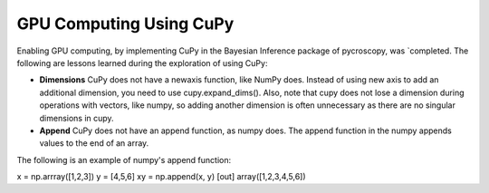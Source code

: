 **GPU Computing Using CuPy**
========================

Enabling GPU computing, by implementing CuPy in the Bayesian Inference package of pycroscopy, was `completed. 
The following are lessons learned during the exploration of using CuPy:

* **Dimensions** CuPy does not have a newaxis function, like NumPy does. Instead of using new axis to add an additional dimension, you need to use cupy.expand_dims(). Also, note that cupy does not lose a dimension during operations with vectors, like numpy, so adding another dimension is often unnecessary as there are no singular dimensions in cupy.
* **Append** CuPy does not have an append function, as numpy does. The append function in the numpy appends values to the end of an array. 
The following is an example of numpy's append function:

.. code:: python
x = np.arrray([1,2,3]) 
y = [4,5,6] 
xy = np.append(x, y)
[out]
array([1,2,3,4,5,6])
